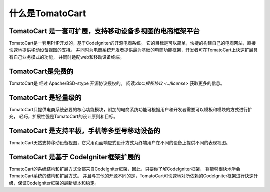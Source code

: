 #######################
什么是TomatoCart
#######################

TomatoCart 是一套可扩展，支持移动设备多视图的电商框架平台
=======================================

TomatoCart是一套用PHP开发的，基于CodeIgniter的开源电商系统。
它的目标是可以简单，快捷的构建自己的电商网站，直接快速地提供移动设备视图的支持。
并同时为电商系统开发者提供最为基础的电商功能框架，开发者可在TomatoCart上快速扩展具有自己业务模式的功能，
并同时适配web和移动设备终端。

TomatoCart是免费的
===================

TomatoCart是 经过 Apache/BSD-stype 开源协议授权的。
阅读:doc:`授权协议 <../license>` 获取更多的信息。

TomatoCart 是轻量级的
===========================

TomatoCart只提供电商系统必要的核心功能模块，附加的电商系统功能可根据用户和开发者需要可以模板和模块的方式进行扩充，
轻巧，扩展性强是TomatoCart的设计原则和目标。

TomatoCart 是支持平板，手机等多型号移动设备的
===================

TomatoCart天然支持移动设备视图，它采用页面响应式设计方式为终端用户在不同的设备上提供不同的表现视图。

TomatoCart 是基于 CodeIgniter框架扩展的
======================

TomatoCart的系统结构和扩展方式全部来自CodeIgniter框架，因此，只要你了解CodeIgniter框架，
将能够很快地学会TomatoCart系统的结构和扩展方式。
并且与其他的开源不同的是，TomatoCart可快速地对所依赖的CodeIgniter框架进行快速升级，保证CodeIgniter框架的最新版本和稳定。




